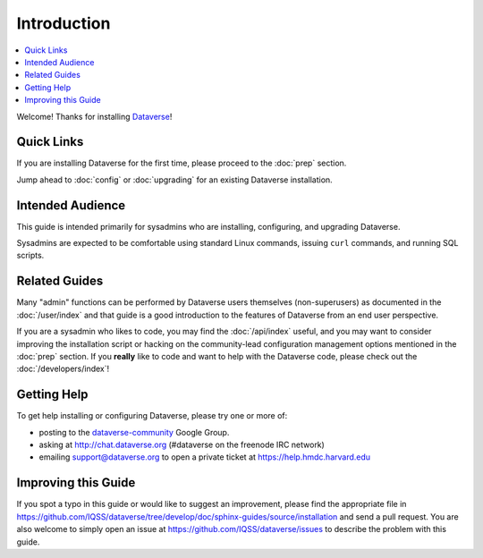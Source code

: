 ============
Introduction
============

.. contents:: :local:

Welcome! Thanks for installing `Dataverse <http://dataverse.org>`_!

Quick Links
-----------

If you are installing Dataverse for the first time, please proceed to the :doc:`prep` section.

Jump ahead to :doc:`config` or :doc:`upgrading` for an existing Dataverse installation.

Intended Audience
-----------------

This guide is intended primarily for sysadmins who are installing, configuring, and upgrading Dataverse. 

Sysadmins are expected to be comfortable using standard Linux commands, issuing ``curl`` commands, and running SQL scripts.

Related Guides
--------------

Many "admin" functions can be performed by Dataverse users themselves (non-superusers) as documented in the :doc:`/user/index` and that guide is a good introduction to the features of Dataverse from an end user perspective.

If you are a sysadmin who likes to code, you may find the :doc:`/api/index` useful, and you may want to consider improving the installation script or hacking on the community-lead configuration management options mentioned in the :doc:`prep` section. If you **really** like to code and want to help with the Dataverse code, please check out the :doc:`/developers/index`!

.. _support:

Getting Help
------------

To get help installing or configuring Dataverse, please try one or more of:

- posting to the `dataverse-community <https://groups.google.com/forum/#!forum/dataverse-community>`_ Google Group.
- asking at http://chat.dataverse.org (#dataverse on the freenode IRC network)
- emailing support@dataverse.org to open a private ticket at https://help.hmdc.harvard.edu

Improving this Guide
--------------------

If you spot a typo in this guide or would like to suggest an improvement, please find the appropriate file in https://github.com/IQSS/dataverse/tree/develop/doc/sphinx-guides/source/installation and send a pull request. You are also welcome to simply open an issue at https://github.com/IQSS/dataverse/issues to describe the problem with this guide.
